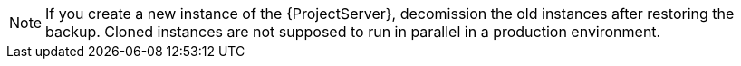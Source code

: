 [NOTE]
====
If you create a new instance of the {ProjectServer}, decomission the old instances after restoring the backup.
Cloned instances are not supposed to run in parallel in a production environment.
====
